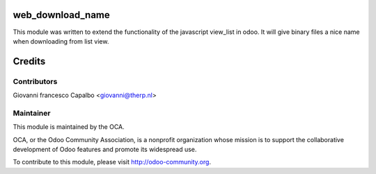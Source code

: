 web_download_name
=================

This module was written to extend the functionality of the javascript view_list 
in odoo. It will give binary files a nice name when downloading from list view.


Credits
=======

Contributors
------------

Giovanni francesco Capalbo  <giovanni@therp.nl>


Maintainer
----------

.. image:: http://odoo-community.org/logo.png
    :alt: Odoo Community Association
    :target: http://odoo-community.org

This module is maintained by the OCA.

OCA, or the Odoo Community Association, is a nonprofit organization whose mission is to support the collaborative development of Odoo features and promote its widespread use.

To contribute to this module, please visit http://odoo-community.org.
